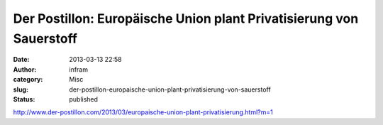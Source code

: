 Der Postillon: Europäische Union plant Privatisierung von Sauerstoff
####################################################################
:date: 2013-03-13 22:58
:author: infram
:category: Misc
:slug: der-postillon-europaische-union-plant-privatisierung-von-sauerstoff
:status: published

http://www.der-postillon.com/2013/03/europaische-union-plant-privatisierung.html?m=1
